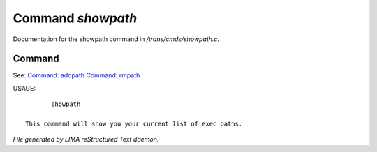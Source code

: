 *******************
Command *showpath*
*******************

Documentation for the showpath command in */trans/cmds/showpath.c*.

Command
=======

See: `Command: addpath <addpath.html>`_ `Command: rmpath <rmpath.html>`_ 

USAGE::

	showpath

 This command will show you your current list of exec paths.



*File generated by LIMA reStructured Text daemon.*
